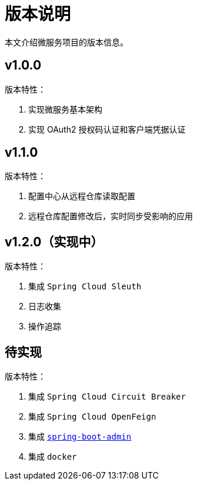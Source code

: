 = 版本说明

本文介绍微服务项目的版本信息。

== v1.0.0

版本特性：

. 实现微服务基本架构
. 实现 OAuth2 授权码认证和客户端凭据认证

== v1.1.0

版本特性：

. 配置中心从远程仓库读取配置
. 远程仓库配置修改后，实时同步受影响的应用

== v1.2.0（实现中）

版本特性：

. 集成 `Spring Cloud Sleuth`
. 日志收集
. 操作追踪

== 待实现

版本特性：

. 集成 `Spring Cloud Circuit Breaker`
. 集成 `Spring Cloud OpenFeign`
. 集成 https://github.com/codecentric/spring-boot-admin[`spring-boot-admin`^]
. 集成 `docker`
